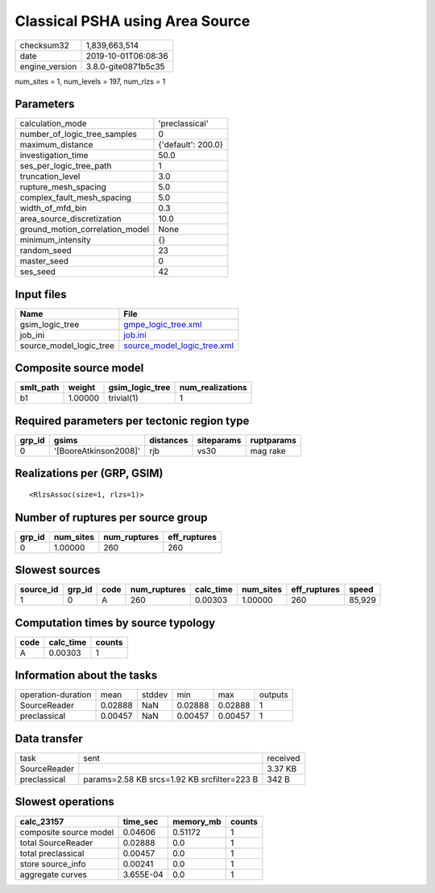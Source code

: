 Classical PSHA using Area Source
================================

============== ===================
checksum32     1,839,663,514      
date           2019-10-01T06:08:36
engine_version 3.8.0-gite0871b5c35
============== ===================

num_sites = 1, num_levels = 197, num_rlzs = 1

Parameters
----------
=============================== ==================
calculation_mode                'preclassical'    
number_of_logic_tree_samples    0                 
maximum_distance                {'default': 200.0}
investigation_time              50.0              
ses_per_logic_tree_path         1                 
truncation_level                3.0               
rupture_mesh_spacing            5.0               
complex_fault_mesh_spacing      5.0               
width_of_mfd_bin                0.3               
area_source_discretization      10.0              
ground_motion_correlation_model None              
minimum_intensity               {}                
random_seed                     23                
master_seed                     0                 
ses_seed                        42                
=============================== ==================

Input files
-----------
======================= ============================================================
Name                    File                                                        
======================= ============================================================
gsim_logic_tree         `gmpe_logic_tree.xml <gmpe_logic_tree.xml>`_                
job_ini                 `job.ini <job.ini>`_                                        
source_model_logic_tree `source_model_logic_tree.xml <source_model_logic_tree.xml>`_
======================= ============================================================

Composite source model
----------------------
========= ======= =============== ================
smlt_path weight  gsim_logic_tree num_realizations
========= ======= =============== ================
b1        1.00000 trivial(1)      1               
========= ======= =============== ================

Required parameters per tectonic region type
--------------------------------------------
====== ===================== ========= ========== ==========
grp_id gsims                 distances siteparams ruptparams
====== ===================== ========= ========== ==========
0      '[BooreAtkinson2008]' rjb       vs30       mag rake  
====== ===================== ========= ========== ==========

Realizations per (GRP, GSIM)
----------------------------

::

  <RlzsAssoc(size=1, rlzs=1)>

Number of ruptures per source group
-----------------------------------
====== ========= ============ ============
grp_id num_sites num_ruptures eff_ruptures
====== ========= ============ ============
0      1.00000   260          260         
====== ========= ============ ============

Slowest sources
---------------
========= ====== ==== ============ ========= ========= ============ ======
source_id grp_id code num_ruptures calc_time num_sites eff_ruptures speed 
========= ====== ==== ============ ========= ========= ============ ======
1         0      A    260          0.00303   1.00000   260          85,929
========= ====== ==== ============ ========= ========= ============ ======

Computation times by source typology
------------------------------------
==== ========= ======
code calc_time counts
==== ========= ======
A    0.00303   1     
==== ========= ======

Information about the tasks
---------------------------
================== ======= ====== ======= ======= =======
operation-duration mean    stddev min     max     outputs
SourceReader       0.02888 NaN    0.02888 0.02888 1      
preclassical       0.00457 NaN    0.00457 0.00457 1      
================== ======= ====== ======= ======= =======

Data transfer
-------------
============ =========================================== ========
task         sent                                        received
SourceReader                                             3.37 KB 
preclassical params=2.58 KB srcs=1.92 KB srcfilter=223 B 342 B   
============ =========================================== ========

Slowest operations
------------------
====================== ========= ========= ======
calc_23157             time_sec  memory_mb counts
====================== ========= ========= ======
composite source model 0.04606   0.51172   1     
total SourceReader     0.02888   0.0       1     
total preclassical     0.00457   0.0       1     
store source_info      0.00241   0.0       1     
aggregate curves       3.655E-04 0.0       1     
====================== ========= ========= ======